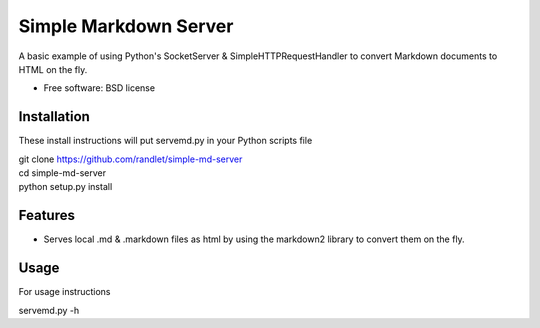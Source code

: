 ===============================
Simple Markdown Server
===============================

A basic example of using Python's SocketServer & SimpleHTTPRequestHandler to convert Markdown documents to HTML on the fly.

* Free software: BSD license

Installation
------------

These install instructions will put servemd.py in your Python scripts file


| git clone https://github.com/randlet/simple-md-server
| cd simple-md-server
| python setup.py install

Features
--------

* Serves local .md & .markdown files as html by using the markdown2 library to convert them on the fly.


Usage
-----

For usage instructions

servemd.py -h

